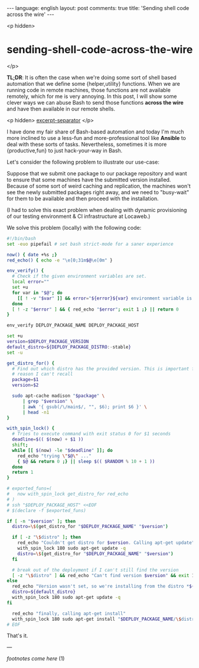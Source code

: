 #+OPTIONS: -*- eval: (org-jekyll-mode); -*-
#+AUTHOR: Renan Ranelli (renanranelli@gmail.com)
#+OPTIONS: toc:nil n:3
#+STARTUP: oddeven
#+STARTUP: hidestars
#+BEGIN_HTML
---
language: english
layout: post
comments: true
title: 'Sending shell code across the wire'
---
#+END_HTML

<p hidden>
* sending-shell-code-across-the-wire
  </p>

  *TL;DR*: It is often the case when we're doing some sort of shell based
  automation that we define some {helper,utility} functions. When we are running
  code in remote machines, those functions are not available remotely, which for
  me is very annoying. In this post, I will show some clever ways we can abuse
  Bash to send those functions *across the wire* and have then available in our
  remote shells.

  <p hidden> _excerpt-separator_ </p>

  I have done my fair share of Bash-based automation and today I'm much more
  inclined to use a less-fun and more-professional tool like *Ansible* to deal
  with these sorts of tasks. Nevertheless, sometimes it is more {productive,fun} to
  just hack-your-way in Bash.

  Let's consider the following problem to illustrate our use-case:

  Suppose that we submit one package to our package repository and want to
  ensure that some machines have the submitted version installed. Because of
  some sort of weird caching and replication, the machines won't see the newly
  submitted packages right away, and we need to "busy-wait" for them to be
  available and then proceed with the installation.

  (I had to solve this exact problem when dealing with dynamic provisioning of our
  testing environment & CI infrastructure at Locaweb.)

  We solve this problem (locally) with the following code:

#+begin_src sh
#!/bin/bash
set -euo pipefail # set bash strict-mode for a saner experience

now() { date +%s ;}
red_echo() { echo -e "\e[0;31m$@\e[0m" }

env_verify() {
  # Check if the given environment variables are set.
  local error=""
  set +u
  for var in "$@"; do
    [[ ! -v "$var" ]] && error="${error}${var} environment variable is not set\n"
  done
  [ ! -z "$error" ] && { red_echo "$error"; exit 1 ;} || return 0
}

env_verify DEPLOY_PACKAGE_NAME DEPLOY_PACKAGE_HOST

set +u
version=$DEPLOY_PACKAGE_VERSION
default_distro=${DEPLOY_PACKAGE_DISTRO:-stable}
set -u

get_distro_for() {
  # Find out which distro has the provided version. This is important for some
  # reason I can't recall
  package=$1
  version=$2

  sudo apt-cache madison "$package" \
      | grep "$version" \
      | awk '{ gsub(/\/main$/, "", $6); print $6 }' \
      | head -n1
}

with_spin_lock() {
  # Tries to execute command with exit status 0 for $1 seconds
  deadline=$(( $(now) + $1 ))
  shift;
  while [[ $(now) -le "$deadline" ]]; do
    red_echo "trying \"$@\" ..."
    { $@ && return 0 ;} || sleep $(( $RANDOM % 10 + 1 ))
  done
  return 1
}

# exported_funs=(
#   now with_spin_lock get_distro_for red_echo
# )
# ssh "$DEPLOY_PACKAGE_HOST" <<EOF
# $(declare -f $exported_funs)

if [ -n "$version" ]; then
  distro=\$(get_distro_for "$DEPLOY_PACKAGE_NAME" "$version")

  if [ -z "\$distro" ]; then
    red_echo "Couldn't get distro for $version. Calling apt-get update"
    with_spin_lock 180 sudo apt-get update -q
    distro=\$(get_distro_for "$DEPLOY_PACKAGE_NAME" "$version")
  fi

  # break out of the deployment if I can't still find the version
  [ -z "\$distro" ] && red_echo "Can't find version $version" && exit 1
else
  red_echo "Version wasn't set, so we're installing from the distro *${default_distro}*"
  distro=${default_distro}
  with_spin_lock 180 sudo apt-get update -q
fi

  red_echo "finally, calling apt-get install"
  with_spin_lock 180 sudo apt-get install "$DEPLOY_PACKAGE_NAME/\$distro" -y --force-yes
# EOF
#+end_src


  That's it.

  ---

  /footnotes come here/
  (1)
